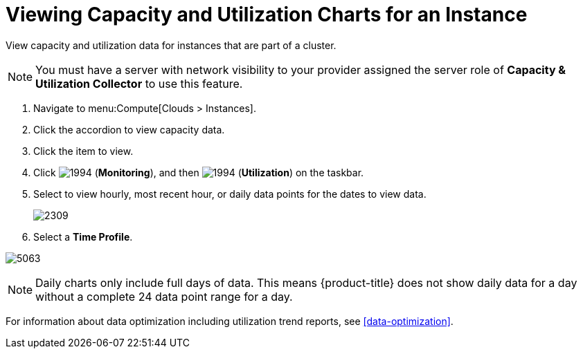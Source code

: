 = Viewing Capacity and Utilization Charts for an Instance

View capacity and utilization data for instances that are part of a cluster.

[NOTE]
====
You must have a server with network visibility to your provider assigned the server role of *Capacity & Utilization Collector* to use this feature.
ifdef::cfme[For more information, see link:https://access.redhat.com/documentation/en/red-hat-cloudforms/4.6/general-configuration/#profiles[General Configuration].]
ifdef::miq[For more information, see _General Configuration_.]
====
. Navigate to menu:Compute[Clouds > Instances].
. Click the accordion to view capacity data.
. Click the item to view.
. Click  image:1994.png[] (*Monitoring*), and then  image:1994.png[] (*Utilization*) on the taskbar.
. Select to view hourly, most recent hour, or daily data points for the dates to view data.
+

image:2309.png[]

. Select a *Time Profile*.


image:5063.png[]

[NOTE]
====
Daily charts only include full days of data.
This means {product-title} does not show daily data for a day without a complete 24 data point range for a day.
====

For information about data optimization including utilization trend reports, see xref:data-optimization[].














